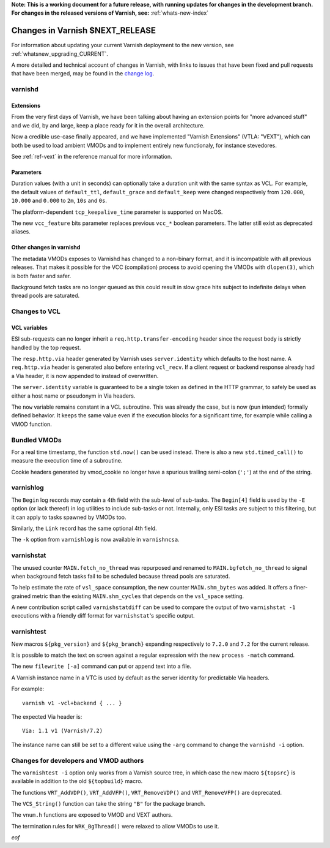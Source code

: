**Note: This is a working document for a future release, with running
updates for changes in the development branch. For changes in the
released versions of Varnish, see:** :ref:`whats-new-index`

.. _whatsnew_changes_CURRENT:

%%%%%%%%%%%%%%%%%%%%%%%%%%%%%%%%%%%%
Changes in Varnish **$NEXT_RELEASE**
%%%%%%%%%%%%%%%%%%%%%%%%%%%%%%%%%%%%

For information about updating your current Varnish deployment to the
new version, see :ref:`whatsnew_upgrading_CURRENT`.

A more detailed and technical account of changes in Varnish, with
links to issues that have been fixed and pull requests that have been
merged, may be found in the `change log`_.

.. _change log: https://github.com/varnishcache/varnish-cache/blob/master/doc/changes.rst

varnishd
========

Extensions
~~~~~~~~~~

From the very first days of Varnish, we have been talking about having
an extension points for "more advanced stuff" and we did, by and large,
keep a place ready for it in the overall architecture.

Now a credible use-case finally appeared, and we have implemented
"Varnish Extensions" (VTLA: "VEXT"), which can both be used to load
ambient VMODs and to implement entirely new functionaly, for instance
stevedores.

See :ref:`ref-vext` in the reference manual for more information.

Parameters
~~~~~~~~~~

Duration values (with a unit in seconds) can optionally take a duration
unit with the same syntax as VCL. For example, the default values of
``default_ttl``, ``default_grace`` and ``default_keep`` were changed
respectively from ``120.000``, ``10.000`` and ``0.000`` to ``2m``, ``10s``
and ``0s``.

The platform-dependent ``tcp_keepalive_time`` parameter is supported on
MacOS.

The new ``vcc_feature`` bits parameter replaces previous ``vcc_*`` boolean
parameters. The latter still exist as deprecated aliases.

Other changes in varnishd
~~~~~~~~~~~~~~~~~~~~~~~~~

The metadata VMODs exposes to Varnishd has changed to a non-binary
format, and it is incompatible with all previous releases.
That makes it possible for the VCC (compilation) process to avoid
opening the VMODs with ``dlopen(3)``, which is both faster and
safer.

Background fetch tasks are no longer queued as this could result in slow
grace hits subject to indefinite delays when thread pools are saturated.

Changes to VCL
==============

VCL variables
~~~~~~~~~~~~~

ESI sub-requests can no longer inherit a ``req.http.transfer-encoding``
header since the request body is strictly handled by the top request.

The ``resp.http.via`` header generated by Varnish uses ``server.identity``
which defaults to the host name. A ``req.http.via`` header is generated
also before entering ``vcl_recv``. If a client request or backend response
already had a Via header, it is now appended to instead of overwritten.

The ``server.identity`` variable is guaranteed to be a single token as
defined in the HTTP grammar, to safely be used as either a host name or
pseudonym in Via headers.

The ``now`` variable remains constant in a VCL subroutine. This was already
the case, but is now (pun intended) formally defined behavior. It keeps the
same value even if the execution blocks for a significant time, for example
while calling a VMOD function.

Bundled VMODs
=============

For a real time timestamp, the function ``std.now()`` can be used instead.
There is also a new ``std.timed_call()`` to measure the execution time of a
subroutine.

Cookie headers generated by vmod_cookie no longer have a spurious trailing
semi-colon (``';'``) at the end of the string.

varnishlog
==========

The ``Begin`` log records may contain a 4th field with the sub-level of
sub-tasks. The ``Begin[4]`` field is used by the ``-E`` option (or lack
thereof) in log utilities to include sub-tasks or not. Internally, only ESI
tasks are subject to this filtering, but it can apply to tasks spawned by
VMODs too.

Similarly, the ``Link`` record has the same optional 4th field.

.. XXX: any reason against ``varnish{hist,top} -k``?

The ``-k`` option from ``varnishlog`` is now available in ``varnishncsa``.

varnishstat
===========

The unused counter ``MAIN.fetch_no_thread`` was repurposed and renamed to
``MAIN.bgfetch_no_thread`` to signal when background fetch tasks fail to
be scheduled because thread pools are saturated.

To help estimate the rate of ``vsl_space`` consumption, the new counter
``MAIN.shm_bytes`` was added. It offers a finer-grained metric than the
existing ``MAIN.shm_cycles`` that depends on the ``vsl_space`` setting.

A new contribution script called ``varnishstatdiff`` can be used to compare
the output of two ``varnishstat -1`` executions with a friendly diff format
for ``varnishstat``'s specific output.

varnishtest
===========

New macros ``${pkg_version}`` and ``${pkg_branch}`` expanding respectively
to ``7.2.0`` and ``7.2`` for the current release.

It is possible to match the text on screen against a regular expression
with the new ``process -match`` command.

The new ``filewrite [-a]`` command can put or append text into a file.

A Varnish instance name in a VTC is used by default as the server identity
for predictable Via headers.

For example::

    varnish v1 -vcl+backend { ... }

The expected Via header is::

    Via: 1.1 v1 (Varnish/7.2)

The instance name can still be set to a different value using the ``-arg``
command to change the ``varnishd -i`` option.

Changes for developers and VMOD authors
=======================================

The ``varnishtest -i`` option only works from a Varnish source tree, in
which case the new macro ``${topsrc}`` is available in addition to the
old ``${topbuild}`` macro.

The functions ``VRT_AddVDP()``, ``VRT_AddVFP()``, ``VRT_RemoveVDP()`` and
``VRT_RemoveVFP()`` are deprecated.

The ``VCS_String()`` function can take the string ``"B"`` for the package
branch.

The ``vnum.h`` functions are exposed to VMOD and VEXT authors.

The termination rules for ``WRK_BgThread()`` were relaxed to allow VMODs to
use it.

*eof*
